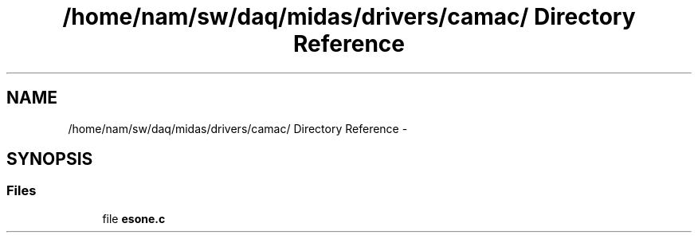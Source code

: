 .TH "/home/nam/sw/daq/midas/drivers/camac/ Directory Reference" 3 "31 May 2012" "Version 2.3.0-0" "Midas" \" -*- nroff -*-
.ad l
.nh
.SH NAME
/home/nam/sw/daq/midas/drivers/camac/ Directory Reference \- 
.SH SYNOPSIS
.br
.PP
.SS "Files"

.in +1c
.ti -1c
.RI "file \fBesone.c\fP"
.br
.in -1c
